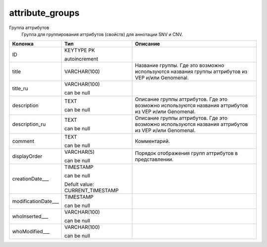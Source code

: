 attribute_groups
================

Группа аттрибутов
  Группа для группирования аттрибутов (свойств) для аннотации SNV и CNV.

.. list-table::
   :header-rows: 1

   * - Колонка
     - Тип
     - Описание

   * - ID
     - KEYTYPE PK

       autoincrement
     - 

   * - title
     - VARCHAR(100)
     - Название группы. Где это возможно используются названия группы аттрибутов из VEP и/или Genomenal.

   * - title_ru
     - VARCHAR(100)

       can be null
     - 

   * - description
     - TEXT

       can be null
     - Описание группы аттрибутов. Где это возможно используются названия аттрибутов из VEP и/или Genomenal.

   * - description_ru
     - TEXT

       can be null
     - Описание группы аттрибутов. Где это возможно используются названия аттрибутов из VEP и/или Genomenal.

   * - comment
     - TEXT

       can be null
     - Комментарий.

   * - displayOrder
     - VARCHAR(5)

       can be null
     - Порядок отображения групп аттрибутов в представлении.

   * - creationDate___
     - TIMESTAMP

       can be null

       Defult value: CURRENT_TIMESTAMP
     - 

   * - modificationDate___
     - TIMESTAMP

       can be null
     - 

   * - whoInserted___
     - VARCHAR(100)

       can be null
     - 

   * - whoModified___
     - VARCHAR(100)

       can be null
     - 

